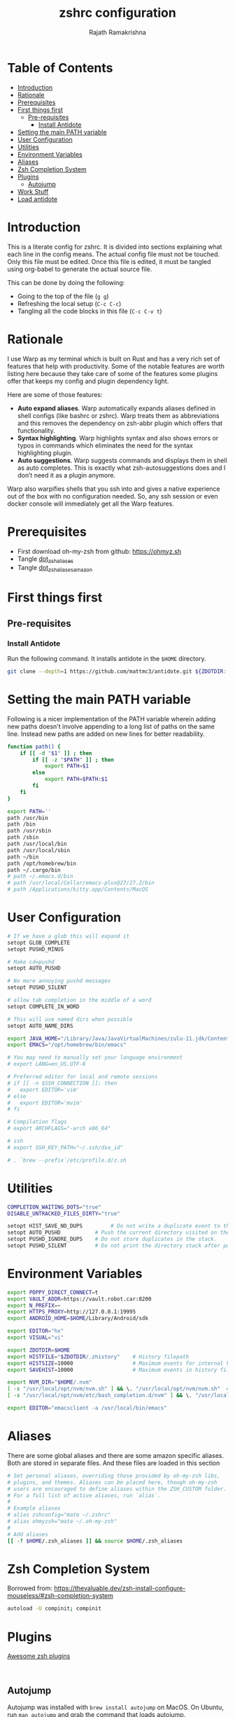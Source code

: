 #+TITLE:     zshrc configuration
#+AUTHOR:    Rajath Ramakrishna
#+PROPERTY:  header-args :tangle ~/.zshrc
#+STARTUP:   overview hidestars indent

* Table of Contents
:PROPERTIES:
:TOC:      :include all :force (nothing) :ignore (this) :local (nothing)
:END:

:CONTENTS:
- [[#introduction][Introduction]]
- [[#rationale][Rationale]]
- [[#prerequisites][Prerequisites]]
- [[#first-things-first][First things first]]
  - [[#pre-requisites][Pre-requisites]]
    - [[#install-antidote][Install Antidote]]
- [[#setting-the-main-path-variable][Setting the main PATH variable]]
- [[#user-configuration][User Configuration]]
- [[#utilities][Utilities]]
- [[#environment-variables][Environment Variables]]
- [[#aliases][Aliases]]
- [[#zsh-completion-system][Zsh Completion System]]
- [[#plugins][Plugins]]
  - [[#autojump][Autojump]]
- [[#work-stuff][Work Stuff]]
- [[#load-antidote][Load antidote]]
:END:

* Introduction
This is a literate config for zshrc. It is divided into sections explaining what each line in the config means. The actual config file must not be touched. Only this file must be edited. Once this file is edited, it must be tangled using org-babel to generate the actual source file.

This can be done by doing the following:
- Going to the top of the file (=g g=)
- Refreshing the local setup (=C-c C-c=)
- Tangling all the code blocks in this file (=C-c C-v t=)
* Rationale
I use Warp as my terminal which is built on Rust and has a very rich set of features that help with productivity. Some of the notable features are worth listing here because they take care of some of the features some plugins offer that keeps my config and plugin dependency light.

Here are some of those features:
- *Auto expand aliases*. Warp automatically expands aliases defined in shell configs (like bashrc or zshrc). Warp treats them as abbreviations and this removes the dependency on zsh-abbr plugin which offers that functionality.
- *Syntax highlighting*. Warp highlights syntax and also shows errors or typos in commands which eliminates the need for the syntax highlighting plugin.
- *Auto suggestions*. Warp suggests commands and displays them in shell as auto completes. This is exactly what zsh-autosuggestions does and I don’t need it as a plugin anymore.

Warp also warpifies shells that you ssh into and gives a native experience out of the box with no configuration needed. So, any ssh session or even docker console will immediately get all the Warp features.
* Prerequisites
- First download oh-my-zsh from github: https://ohmyz.sh
- Tangle [[./dot_zsh_aliases.org][dot_zsh_aliases]]
- Tangle [[./dot_zsh_aliases_amazon.org][dot_zsh_aliases_amazon]]
* First things first
** Pre-requisites
*** Install Antidote
Run the following command. It installs antidote in the ~$HOME~ directory.

#+begin_src bash :tangle no
git clone --depth=1 https://github.com/mattmc3/antidote.git ${ZDOTDIR:-$HOME}/.antidote
#+end_src
* Setting the main PATH variable
Following is a nicer implementation of the PATH variable wherein adding new paths doesn't involve appending to a long list of paths on the same line. Instead new paths are added on new lines for better readability.

#+begin_src bash
  function path() {
      if [[ -d "$1" ]] ; then
          if [[ -z "$PATH" ]] ; then
              export PATH=$1
          else
              export PATH=$PATH:$1
          fi
      fi
  }

  export PATH=''
  path /usr/bin
  path /bin
  path /usr/sbin
  path /sbin
  path /usr/local/bin
  path /usr/local/sbin
  path ~/bin
  path /opt/homebrew/bin
  path ~/.cargo/bin
  # path ~/.emacs.d/bin
  # path /usr/local/Cellar/emacs-plus@27/27.2/bin
  # path /Applications/kitty.app/Contents/MacOS

#+end_src

* User Configuration
#+begin_src bash :tangle no
  # If we have a glob this will expand it
  setopt GLOB_COMPLETE
  setopt PUSHD_MINUS

  # Make cd=pushd
  setopt AUTO_PUSHD

  # No more annoying pushd messages
  setopt PUSHD_SILENT

  # allow tab completion in the middle of a word
  setopt COMPLETE_IN_WORD

  # This will use named dirs when possible
  setopt AUTO_NAME_DIRS

  export JAVA_HOME="/Library/Java/JavaVirtualMachines/zulu-11.jdk/Contents/Home"
  export EMACS="/opt/homebrew/bin/emacs"

  # You may need to manually set your language environment
  # export LANG=en_US.UTF-8

  # Preferred editor for local and remote sessions
  # if [[ -n $SSH_CONNECTION ]]; then
  #   export EDITOR='vim'
  # else
  #   export EDITOR='mvim'
  # fi

  # Compilation flags
  # export ARCHFLAGS="-arch x86_64"

  # ssh
  # export SSH_KEY_PATH="~/.ssh/dsa_id"

  # . `brew --prefix`/etc/profile.d/z.sh

#+end_src

* Utilities
#+begin_src bash
  COMPLETION_WAITING_DOTS="true"
  DISABLE_UNTRACKED_FILES_DIRTY="true"
  
  setopt HIST_SAVE_NO_DUPS         # Do not write a duplicate event to the history file.
  setopt AUTO_PUSHD           # Push the current directory visited on the stack.
  setopt PUSHD_IGNORE_DUPS    # Do not store duplicates in the stack.
  setopt PUSHD_SILENT         # Do not print the directory stack after pushd or popd.
#+end_src
* Environment Variables
#+begin_src bash 
  export POPPY_DIRECT_CONNECT=t
  export VAULT_ADDR=https://vault.robot.car:8200
  export N_PREFIX=~
  export HTTPS_PROXY=http://127.0.0.1:19995
  export ANDROID_HOME=$HOME/Library/Android/sdk

  export EDITOR="hx"
  export VISUAL="vi"

  export ZDOTDIR=$HOME
  export HISTFILE="$ZDOTDIR/.zhistory"    # History filepath
  export HISTSIZE=10000                   # Maximum events for internal history
  export SAVEHIST=10000                   # Maximum events in history file

  export NVM_DIR="$HOME/.nvm"
  [ -s "/usr/local/opt/nvm/nvm.sh" ] && \. "/usr/local/opt/nvm/nvm.sh"  # This loads nvm
  [ -s "/usr/local/opt/nvm/etc/bash_completion.d/nvm" ] && \. "/usr/local/opt/nvm/etc/bash_completion.d/nvm"  # This loads nvm bash_completion

  export EDITOR="emacsclient -a /usr/local/bin/emacs"
#+end_src
* Aliases
There are some global aliases and there are some amazon specific aliases. Both are stored in separate files. And these files are loaded in this section

#+begin_src bash
# Set personal aliases, overriding those provided by oh-my-zsh libs,
# plugins, and themes. Aliases can be placed here, though oh-my-zsh
# users are encouraged to define aliases within the ZSH_CUSTOM folder.
# For a full list of active aliases, run `alias`.
#
# Example aliases
# alias zshconfig="mate ~/.zshrc"
# alias ohmyzsh="mate ~/.oh-my-zsh"
#
# Add aliases
[[ -f $HOME/.zsh_aliases ]] && source $HOME/.zsh_aliases

#+end_src

* Zsh Completion System
Borrowed from: https://thevaluable.dev/zsh-install-configure-mouseless/#zsh-completion-system

#+begin_src bash
  autoload -U compinit; compinit
#+end_src

* Plugins
[[https://github.com/unixorn/awesome-zsh-plugins?tab=readme-ov-file#plugins][Awesome zsh plugins]]
#+begin_src text :tangle ~/.zsh_plugins.txt
  
#+end_src

** Autojump
Autojump was installed with ~brew install autojump~ on MacOS.
On Ubuntu, run ~man autojump~ and grab the command that loads autojump.
#+begin_src bash :tangle no
  if [[ "$OSTYPE" == "darwin"* ]]; then
      [ -f /usr/local/etc/profile.d/autojump.sh ] && . /usr/local/etc/profile.d/autojump.sh
  elif [[ "$OSTYPE" == "linux-gnu" ]]; then
      . /usr/share/autojump/autojump.sh
  else
      echo "Unable to load autojump. Unknown OS"
  fi
#+end_src
* Work Stuff
If there is a =.zshrc_work= available in the home folder, source it. Else, ignore. The work-specific configuration can be found in =dot_zshrc_work.org=.

#+begin_src bash :tangle no
[[ -f $HOME/.zshrc_work ]] && source $HOME/.zshrc_work
#+end_src

* Load antidote
#+begin_src bash
  source ${ZDOTDIR:-$HOME}/.antidote/antidote.zsh
  antidote load ${ZDOTDIR:-$HOME}/.zsh_plugins.txt
#+end_src
